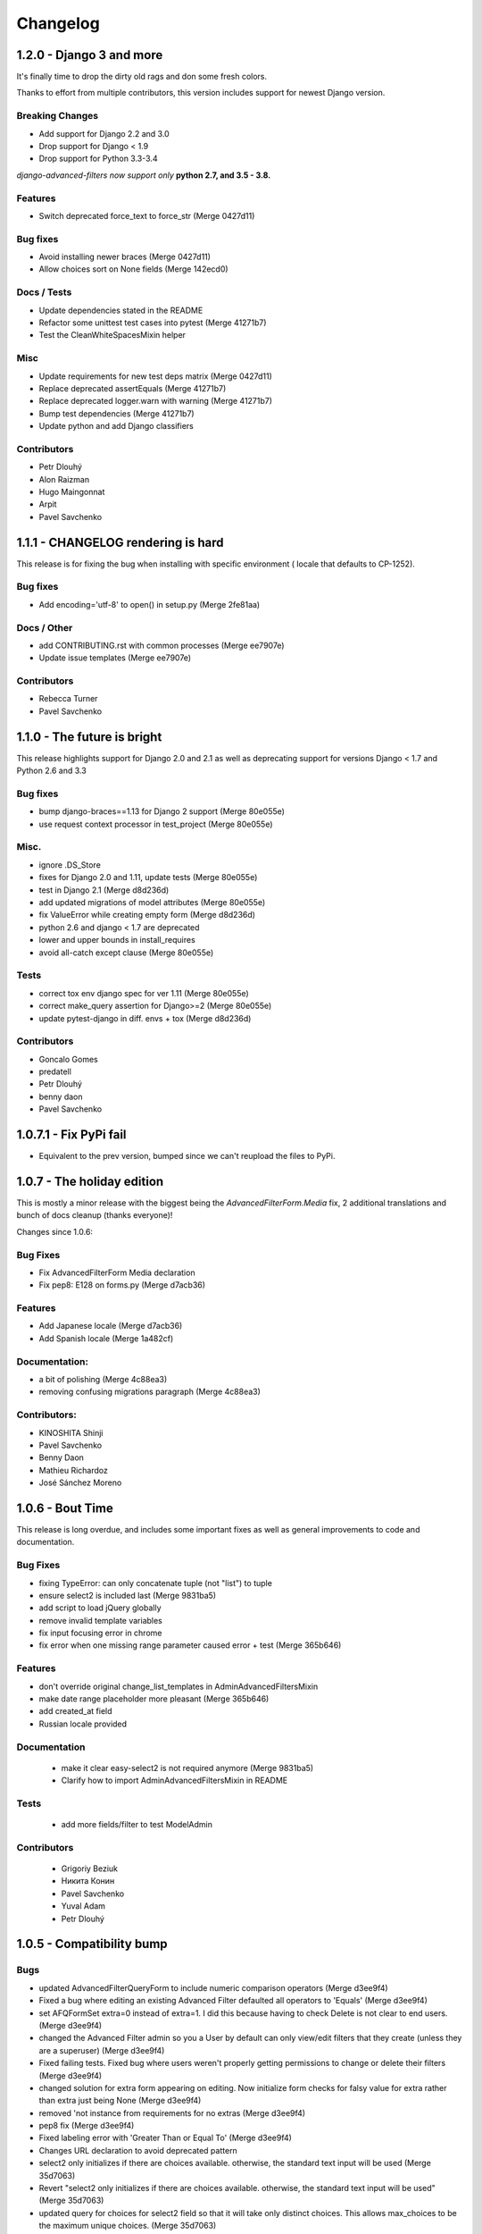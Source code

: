 Changelog
=========

1.2.0 - Django 3 and more
-------------------------

It's finally time to drop the dirty old rags and don some fresh colors.

Thanks to effort from multiple contributors, this version includes support
for newest Django version.

Breaking Changes
~~~~~~~~~~~~~~~~

* Add support for Django 2.2 and 3.0
* Drop support for Django < 1.9
* Drop support for Python 3.3-3.4

*django-advanced-filters now support only* **python 2.7, and 3.5 - 3.8.**

Features
~~~~~~~~

- Switch deprecated force_text to force_str (Merge 0427d11)

Bug fixes
~~~~~~~~~

- Avoid installing newer braces (Merge 0427d11)
- Allow choices sort on None fields (Merge 142ecd0)

Docs / Tests
~~~~~~~~~~~~

- Update dependencies stated in the README
- Refactor some unittest test cases into pytest (Merge 41271b7)
- Test the CleanWhiteSpacesMixin helper

Misc
~~~~

- Update requirements for new test deps matrix (Merge 0427d11)
- Replace deprecated assertEquals (Merge 41271b7)
- Replace deprecated logger.warn with warning (Merge 41271b7)
- Bump test dependencies (Merge 41271b7)
- Update python and add Django classifiers


Contributors
~~~~~~~~~~~~

- Petr Dlouhý
- Alon Raizman
- Hugo Maingonnat
- Arpit
- Pavel Savchenko


1.1.1 - CHANGELOG rendering is hard
-----------------------------------

This release is for fixing the bug when installing with specific environment (
locale that defaults to CP-1252).

Bug fixes
~~~~~~~~~

- Add encoding='utf-8' to open() in setup.py (Merge 2fe81aa)

Docs / Other
~~~~~~~~~~~~

- add CONTRIBUTING.rst with common processes (Merge ee7907e)
- Update issue templates (Merge ee7907e)

Contributors
~~~~~~~~~~~~

- Rebecca Turner
- Pavel Savchenko


1.1.0 - The future is bright
----------------------------

This release highlights support for Django 2.0 and 2.1 as well as
deprecating support for versions Django < 1.7 and Python 2.6 and 3.3

Bug fixes
~~~~~~~~~

- bump django-braces==1.13 for Django 2 support (Merge 80e055e)
- use request context processor in test_project (Merge 80e055e)

Misc.
~~~~~

- ignore .DS_Store
- fixes for Django 2.0 and 1.11, update tests (Merge 80e055e)
- test in Django 2.1 (Merge d8d236d)
- add updated migrations of model attributes (Merge 80e055e)
- fix ValueError while creating empty form (Merge d8d236d)
- python 2.6 and django < 1.7 are deprecated
- lower and upper bounds in install_requires
- avoid all-catch except clause (Merge 80e055e)

Tests
~~~~~

- correct tox env django spec for ver 1.11 (Merge 80e055e)
- correct make_query assertion for Django>=2 (Merge 80e055e)
- update pytest-django in diff. envs + tox (Merge d8d236d)

Contributors
~~~~~~~~~~~~

- Goncalo Gomes
- predatell
- Petr Dlouhý
- benny daon
- Pavel Savchenko


1.0.7.1 - Fix PyPi fail
-----------------------

- Equivalent to the prev version, bumped since we can't reupload the files to PyPi.

1.0.7 - The holiday edition
---------------------------

This is mostly a minor release with the biggest being the `AdvancedFilterForm.Media` fix, 2 additional translations and bunch of docs cleanup (thanks everyone)!

Changes since 1.0.6:

Bug Fixes
~~~~~~~~~

- Fix AdvancedFilterForm Media declaration
- Fix pep8: E128 on forms.py (Merge d7acb36)

Features
~~~~~~~~

- Add Japanese locale (Merge d7acb36)
- Add Spanish locale (Merge 1a482cf)

Documentation:
~~~~~~~~~~~~~~

- a bit of polishing (Merge 4c88ea3)
- removing confusing migrations paragraph (Merge 4c88ea3)

Contributors:
~~~~~~~~~~~~~

- KINOSHITA Shinji
- Pavel Savchenko
- Benny Daon
- Mathieu Richardoz
- José Sánchez Moreno


1.0.6 - Bout Time
-----------------

This release is long overdue, and includes some important fixes as well as general improvements to code and documentation.

Bug Fixes
~~~~~~~~~

- fixing TypeError: can only concatenate tuple (not "list") to tuple
- ensure select2 is included last (Merge 9831ba5)
- add script to load jQuery globally
- remove invalid template variables
- fix input focusing error in chrome
- fix error when one missing range parameter caused error + test (Merge 365b646)

Features
~~~~~~~~

- don't override original change_list_templates in AdminAdvancedFiltersMixin
- make date range placeholder more pleasant (Merge 365b646)
- add created_at field
- Russian locale provided

Documentation
~~~~~~~~~~~~~

   - make it clear easy-select2 is not required anymore (Merge 9831ba5)
   - Clarify how to import AdminAdvancedFiltersMixin in README

Tests
~~~~~

   - add more fields/filter to test ModelAdmin

Contributors
~~~~~~~~~~~~

   - Grigoriy Beziuk
   - Никита Конин
   - Pavel Savchenko
   - Yuval Adam
   - Petr Dlouhý


1.0.5 - Compatibility bump
--------------------------

Bugs
~~~~

- updated AdvancedFilterQueryForm to include numeric comparison operators (Merge d3ee9f4)
- Fixed a bug where editing an existing Advanced Filter defaulted all operators to 'Equals' (Merge d3ee9f4)
- set AFQFormSet extra=0 instead of extra=1. I did this because having to check Delete is not clear to end users. (Merge d3ee9f4)
- changed the Advanced Filter admin so you a User by default can only view/edit filters that they create (unless they are a superuser) (Merge d3ee9f4)
- Fixed failing tests. Fixed bug where users weren't properly getting permissions to change or delete their filters (Merge d3ee9f4)
- changed solution for extra form appearing on editing. Now initialize form checks for falsy value for extra rather than extra just being None (Merge d3ee9f4)
- removed 'not instance from requirements for no extras (Merge d3ee9f4)
- pep8 fix (Merge d3ee9f4)
- Fixed labeling error with 'Greater Than or Equal To' (Merge d3ee9f4)
- Changes URL declaration to avoid deprecated pattern
- select2 only initializes if there are choices available. otherwise, the standard text input will be used (Merge 35d7063)
- Revert "select2 only initializes if there are choices available. otherwise, the standard text input will be used" (Merge 35d7063)
- updated query for choices for select2 field so that it will take only distinct choices. This allows max_choices to be the maximum unique choices. (Merge 35d7063)
- Changes URL declaration to avoid deprecated pattern (Merge 35d7063)
- refactored retrieval of choices so that the db is getting distinct values; added test (Merge 35d7063)
- pep8 (Merge 35d7063)
- Use order_by to avoid ambiguity
- drop django-easy-select2 and include select2 directly

Tests
~~~~~

- test with both Python 3.5 and Django 1.10
- removed print statement from test (Merge 35d7063)
- fixed failing test to account for new distinct for max choices (Merge 35d7063)
- added test to make sure all operators are properly restored from Queries (Merge d3ee9f4)

Contributors
~~~~~~~~~~~~

- Pavel Savchenko
- PJ Passalacqua
- Hermano Cabral


1.0.4 - Unbreak Python 3
------------------------

This release contains a fix to allow distribution installation on Python 3 which was broken since 1.0.2

1.0.3 - The Package Fix
-----------------------

This is a quick fix for packaging (setup.py) errors and documentation.

Bugs
~~~~

-  add missing Django 1.7 migrations
-  README updated to mention ``manage.py migrate`` command
-  Use ReST for README and CHANGELOG: avoid conversion from markdown


1.0.2 - A Better Future
-----------------------

This release features better test coverage and support for Django 1.9.

Bugs
~~~~

-  stretch formset table to the modal container width
-  toggle advanced ``vendor/jquery`` dir according to Django version
-  retain support older Django versions
-  clean up legacy tags in templates

Tests
~~~~~

-  add admin views tests
-  add Django 1.9 to test matrix
-  other minor improvements

Docs
~~~~

-  Improve README with a newer screenshot and pretty tables for badges

Contributors:
~~~~~~~~~~~~~

-  Pavel Savchenko
-  Leonardo J. Caballero G
-  Schuyler Duveen

1.0.1 - A Public Release
------------------------

Bugs
~~~~

-  proper support for py26 and py3X and different Django releases
-  avoid querying all instances for choices
-  resolve settings inside view and refine error handling

Tests
~~~~~

-  add doctests to the ``form_helpers``
-  add tests for ``forms``
-  add test case ``views.TestGetFieldChoicesView``
-  setup.py/travis: add ``test-reqs.txt`` as extras\_require
-  refactor testing to use ``py.test`` and run ``tox`` from ``setup.py``
-  travis: use latest version of each Django release

Docs:
~~~~~

-  ``README``: explain what we test against

1.0 - First contact
-------------------

Major changes
~~~~~~~~~~~~~

-  Add a new (required) field
   ```AdvancedFilter.model`` <https://raw.githubusercontent.com/modlinltd/django-advanced-filters/develop/README.rst#model-correlation>`__
-  Add parsing query dict into initialized formsets (allows for `editing
   existing
   instance <https://raw.githubusercontent.com/modlinltd/django-advanced-filters/develop/README.rst#editing-previously-created-advanced-filters>`__).
-  Add
   ```AdvancedFilterAdmin`` <#editing-previously-created-advanced-filters>`__
   for actually accessing and `editing existing ``AdvancedFilter``
   instances <https://raw.githubusercontent.com/modlinltd/django-advanced-filters/develop/README.rst#editing-previously-created-advanced-filters>`__.
-  Use `Select2 <https://github.com/asyncee/django-easy-select2>`__ and
   an AJAX view to dynamically populate ```field``
   options <https://raw.githubusercontent.com/modlinltd/django-advanced-filters/develop/README.rst#fields>`__.
-  Add proper support for nested serialization of queries.

Minor changes
~~~~~~~~~~~~~

-  Implement more ```operators`` <https://raw.githubusercontent.com/modlinltd/django-advanced-filters/develop/README.rst#operators>`__ (``isnull``,
   ``istrue`` and ``isfalse``)
-  Allow `custom verbose naming of fields in
   advanced\_filter\_fields <https://raw.githubusercontent.com/modlinltd/django-advanced-filters/develop/README.rst#custom-naming-of-fields>`__
-  Add helper methods to the model to hide (and decouple) core
   serialization functionality from users.
-  Strip whitespace in field values validation
-  Setup and packaging (``setup.py``/``MANIFEST.in``)
-  Hide ``QSerializer`` calling logic in the model
-  Allow modifying ``advanced_filter_form`` property (defaults to
   ``AdvancedFilterForm``)
-  Correct documentation regarding position of mixin in subclass (issue
   #1)
